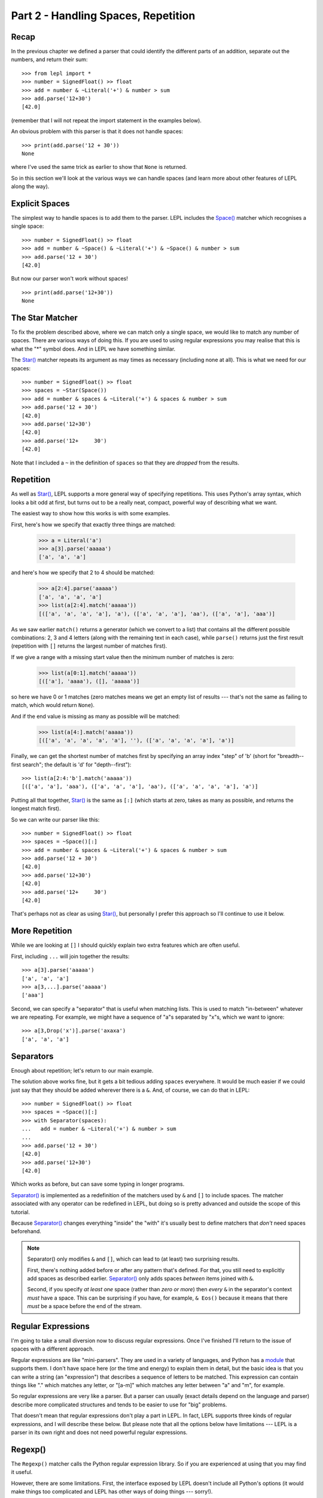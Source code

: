 
Part 2 - Handling Spaces, Repetition
====================================

Recap
-----

In the previous chapter we defined a parser that could identify the different
parts of an addition, separate out the numbers, and return their sum::

  >>> from lepl import *
  >>> number = SignedFloat() >> float
  >>> add = number & ~Literal('+') & number > sum
  >>> add.parse('12+30')
  [42.0]

(remember that I will not repeat the import statement in the examples below).

An obvious problem with this parser is that it does not handle spaces::

  >>> print(add.parse('12 + 30'))
  None

where I've used the same trick as earlier to show that ``None`` is returned.

So in this section we'll look at the various ways we can handle spaces (and
learn more about other features of LEPL along the way).

.. index:: Space()

Explicit Spaces
---------------

The simplest way to handle spaces is to add them to the parser.  LEPL includes
the `Space() <api/redirect.html#lepl.functions.Space>`_ matcher which recognises a single space::

  >>> number = SignedFloat() >> float
  >>> add = number & ~Space() & ~Literal('+') & ~Space() & number > sum
  >>> add.parse('12 + 30')
  [42.0]

But now our parser won't work without spaces!
::

  >>> print(add.parse('12+30'))
  None

.. index:: Star()

The Star Matcher
----------------

To fix the problem described above, where we can match only a single space, we
would like to match any number of spaces.  There are various ways of doing
this.  If you are used to using regular expressions you may realise that this
is what the "*" symbol does.  And in LEPL we have something similar.

The `Star() <api/redirect.html#lepl.functions.Star>`_ matcher repeats its argument as may times as necessary
(including none at all).  This is what we need for our spaces::

  >>> number = SignedFloat() >> float
  >>> spaces = ~Star(Space())
  >>> add = number & spaces & ~Literal('+') & spaces & number > sum
  >>> add.parse('12 + 30')
  [42.0]
  >>> add.parse('12+30')
  [42.0]
  >>> add.parse('12+     30')
  [42.0]

Note that I included a ``~`` in the definition of ``spaces`` so that they are
`dropped` from the results.

.. index:: [], repetition

Repetition
----------

As well as `Star() <api/redirect.html#lepl.functions.Star>`_, LEPL supports a more general way of specifying
repetitions.  This uses Python's array syntax, which looks a bit odd at first,
but turns out to be a really neat, compact, powerful way of describing what we
want.

The easiest way to show how this works is with some examples.

First, here's how we specify that exactly three things are matched:

  >>> a = Literal('a')
  >>> a[3].parse('aaaaa')
  ['a', 'a', 'a']

and here's how we specify that 2 to 4 should be matched:

  >>> a[2:4].parse('aaaaa')
  ['a', 'a', 'a', 'a']
  >>> list(a[2:4].match('aaaaa'))
  [(['a', 'a', 'a', 'a'], 'a'), (['a', 'a', 'a'], 'aa'), (['a', 'a'], 'aaa')]

As we saw earlier ``match()`` returns a generator (which we convert to a list)
that contains all the different possible combinations: 2, 3 and 4 letters
(along with the remaining text in each case), while ``parse()`` returns just
the first result (repetition with ``[]`` returns the largest number of
matches first).

If we give a range with a missing start value then the minimum number of
matches is zero:

  >>> list(a[0:1].match('aaaaa'))
  [(['a'], 'aaaa'), ([], 'aaaaa')]

so here we have 0 or 1 matches (zero matches means we get an empty list of
results --- that's not the same as failing to match, which would return
``None``).

And if the end value is missing as many as possible will be matched:

  >>> list(a[4:].match('aaaaa'))
  [(['a', 'a', 'a', 'a', 'a'], ''), (['a', 'a', 'a', 'a'], 'a')]

Finally, we can get the shortest number of matches first by specifying an
array index "step" of 'b' (short for "breadth--first search"; the default is
'd' for "depth--first")::

  >>> list(a[2:4:'b'].match('aaaaa'))
  [(['a', 'a'], 'aaa'), (['a', 'a', 'a'], 'aa'), (['a', 'a', 'a', 'a'], 'a')]

Putting all that together, `Star() <api/redirect.html#lepl.functions.Star>`_ is the same as ``[:]`` (which starts at
zero, takes as many as possible, and returns the longest match first).

So we can write our parser like this::

  >>> number = SignedFloat() >> float
  >>> spaces = ~Space()[:]
  >>> add = number & spaces & ~Literal('+') & spaces & number > sum
  >>> add.parse('12 + 30')
  [42.0]
  >>> add.parse('12+30')
  [42.0]
  >>> add.parse('12+     30')
  [42.0]

That's perhaps not as clear as using `Star() <api/redirect.html#lepl.functions.Star>`_, but personally I prefer this
approach so I'll continue to use it below.

.. index:: ...

More Repetition
---------------

While we are looking at ``[]`` I should quickly explain two extra features
which are often useful.

First, including ``...`` will join together the results::

  >>> a[3].parse('aaaaa')
  ['a', 'a', 'a']
  >>> a[3,...].parse('aaaaa')
  ['aaa']

Second, we can specify a "separator" that is useful when matching lists.  This
is used to match "in-between" whatever we are repeating.  For example, we
might have a sequence of "a"s separated by "x"s, which we want to ignore::

  >>> a[3,Drop('x')].parse('axaxa')
  ['a', 'a', 'a']

.. index:: Separator()
.. _separators:

Separators
----------

Enough about repetition; let's return to our main example.

The solution above works fine, but it gets a bit tedious adding ``spaces``
everywhere.  It would be much easier if we could just say that they should be
added wherever there is a ``&``.  And, of course, we can do that in LEPL::

  >>> number = SignedFloat() >> float
  >>> spaces = ~Space()[:]
  >>> with Separator(spaces):
  ...   add = number & ~Literal('+') & number > sum
  ...
  >>> add.parse('12 + 30')
  [42.0]
  >>> add.parse('12+30')
  [42.0]

Which works as before, but can save some typing in longer programs.

`Separator() <api/redirect.html#lepl.operators.Separator>`_ is implemented as a redefinition of the matchers used by ``&``
and ``[]`` to include spaces.  The matcher associated with any operator can be
redefined in LEPL, but doing so is pretty advanced and outside the scope of
this tutorial.

Because `Separator() <api/redirect.html#lepl.operators.Separator>`_ changes everything "inside" the "with" it's usually
best to define matchers that `don't` need spaces beforehand.

.. note::

   Separator() only modifies ``&`` and ``[]``, which can lead to (at least)
   two surprising results.

   First, there's nothing added before or after any pattern that's defined.
   For that, you still need to explicitly add spaces as described earlier.
   `Separator() <api/redirect.html#lepl.operators.Separator>`_ only adds
   spaces `between` items joined with ``&``.

   Second, if you specify `at least one` space (rather than `zero or more`)
   then `every` ``&`` in the separator's context `must` have a space.  This
   can be surprising if you have, for example, ``& Eos()`` because it means
   that there `must` be a space before the end of the stream.

.. index:: regular expressions

Regular Expressions
-------------------

I'm going to take a small diversion now to discuss regular expressions.  Once
I've finished I'll return to the issue of spaces with a different approach.

Regular expressions are like "mini-parsers".  They are used in a variety of
languages, and Python has a `module
<http://docs.python.org/3.0/library/re.html>`_ that supports them.  I don't
have space here (or the time and energy) to explain them in detail, but the
basic idea is that you can write a string (an "expression") that describes a
sequence of letters to be matched.  This expression can contain things like
"." which matches any letter, or "[a-m]" which matches any letter between "a"
and "m", for example.

So regular expressions are very like a parser.  But a parser can usually
(exact details depend on the language and parser) describe more complicated
structures and tends to be easier to use for "big" problems.

That doesn't mean that regular expressions don't play a part in LEPL.  In
fact, LEPL supports three kinds of regular expressions, and I will describe
these below.  But please note that all the options below have limitations ---
LEPL is a parser in its own right and does not need powerful regular
expressions.

.. index:: Regexp()

Regexp()
--------

The ``Regexp()`` matcher calls the Python regular expression library.  So if
you are experienced at using that you may find it useful.

However, there are some limitations.  First, the interface exposed by LEPL
doesn't include all Python's options (it would make things too complicated and
LEPL has other ways of doing things --- sorry!).

Second, the expression is only matched against the "current line".  Exactly
what the "current line" is depends on some internal details (sorry again), but
you should work on the assumption that the regular expression will only
receive data up to the next newline character.

The reason for this second limitation is that LEPL is quite careful about how
it manages memory.  In theory it should be possible to process huge amounts of
text, because only a section of the document is held in memory at any one
time.  Unfortunately that doesn't play well with Python's regular expressions,
which expect all the data to be in a single string.

Here are some examples showing what is possible::

  >>> Regexp('a+').parse('aaabb')
  ['aaa']
  >>> Regexp(r'\w+').parse('abc def')
  ['abc']
  >>> Regexp('a*(b*)c*(d*)e*').parse('abbcccddddeeeeee')
  ['bb', 'dddd']

The last example above shows how groups can be used to define results.

.. index:: DfaRegexp()

DfaRegexp()
-----------

The ``DfaRegexp`` calls LEPL's own regular expression library.  It understands
simple regular expressions and is not limited in the amount of data it can
match.  However, it does not support grouping, references, etc.

  >>> DfaRegexp('a*b').parse('aabbcc')
  ['aab']

.. index:: NfaRegexp()

NfaRegexp()
-----------

This is implemented by LEPL's own regular expression library and, like
``DfaRegexp()``, is not limited in the amount of data it can access.

``NfaRegexp()`` differs from "normal" regular expressions in that it can
return multiple matches (usually a regular expression returns only the
"longest match")::

  >>> list(NfaRegexp('a*').match('aaa'))
  [(['aaa'], ''), (['aa'], 'a'), (['a'], 'aa'), ([''], 'aaa')]
  >>> list(DfaRegexp('a*').match('aaa'))
  [(['aaa'], '')]
  >>> list(Regexp('a*').match('aaa'))
  [(['aaa'], '')]

.. index:: tokens, Token()

Tokens (First Attempt)
----------------------

Now that we have discussed regular expressions I can explain the final
alternative for handling spaces.

This approach uses regular expressions to classify the input into different
"tokens".  It then lets us match both the token type and, optionally, the
token contents.

By itself, this doesn't make handling spaces any simpler, but we can also tell
LEPL to ignore certain values.  So if we define tokens for the different
"words" we will need, we can then tell LEPL to discard any spaces that occur
between (in fact, by default, spaces are discarded, so we don't need to
actually say that below).

For more detailed information on tokens, see :ref:`lexer` in the manual (and
particularly, :ref:`lexer_process`).


First, let's define the tokens we will match.  We don't have to be very
precise here because we can add more conditions later --- it's enough to
identify the basic types of input.  For our parser these will be values and
symbols::

  >>> value = Token(SignedFloat())
  >>> symbol = Token('[^0-9a-zA-Z \t\r\n]')

I said that we defined tokens with regular expressions, but the definition of
``value`` above seems to use the matcher `SignedFloat() <api/redirect.html#lepl.functions.SignedFloat>`_.  This is because
LEPL can automatically convert some matchers into regular expressions, saving
us the work (it really does convert them, piece by piece, so it is not limited
to the built--in matchers, but it is limited by how the matcher is constructed
-- it cannot see "inside" arbitrary function calls, for example, so any
matcher that includes ``>`` or ``>>`` won't work).

The second token, defined with the regular expression "[^0-9a-zA-Z \\t\\r\\n]"
means "any single character that is not a digit, letter, or space".  Obviously
we will need to add extra conditions for matching "+" and, later, "*", "-",
etc.

With those tokens we can now try to rewrite our parser::

  >>> number = value >> float
  >>> add = number & ~symbol('+') & number > sum
  >>> print(add.parse('12+30'))
  None

Ooops.  That is not what we wanted!

Before we fix the problem, though, I need to explain a detail above.

The matcher, ``symbol('+')`` is the same as ``symbol(Literal('+'))`` and means
that we require a symbol token `and` that the text in that token matches "+".
A token used like this can contain any LEPL matcher as a constraint (well,
anything except `Token() <api/redirect.html#lepl.lexer.functions.Token>`_
itself).

.. index:: debugging

Debugging
---------

What went wrong in the example above?

One way to tell is to examine the tokens that were generated.  Luckily LEPL
has a debug logging statement at exactly the right place, so we can enable
that and see what is being returned::

  >>> from logging import basicConfig, getLogger, DEBUG, INFO
  >>> basicConfig(level=INFO)
  >>> getLogger('lepl.lexer.stream.lexed_simple_stream').setLevel(DEBUG)
  >>> value = Token(SignedFloat())
  >>> symbol = Token('[^0-9a-zA-Z \t\r\n]')
  >>> number = value >> float
  >>> add = number & ~symbol('+') & number > sum
  >>> print(add.parse('12+30'))
  DEBUG:lepl.lexer.stream.lexed_simple_stream:Token: [2] '12'
  DEBUG:lepl.lexer.stream.lexed_simple_stream:Token: [2] '+30'
  None

The string at the end of each "DEBUG" log line is the text of the token that
was found.

So we can see that the lexer (the part of LEPL that generates the tokens) is
identifying two tokens, both of which are `SignedFloat() <api/redirect.html#lepl.functions.SignedFloat>`_ matches.  It has
ignored the possibility of matching "+" as a ``symbol`` because `regular
expressions return the longest match` and "+" is shorter than "+30".

If you're not sure that "+30" is a valid `SignedFloat() <api/redirect.html#lepl.functions.SignedFloat>`_ it's easy to
check::

  >>> SignedFloat().parse('+30')
  ['+30']

Everything worked earlier because LEPL is smart enough to try all possible
combinations and only use what works, but regular expressions aren't that
smart (at least, the ones used here aren't).

This illustrates an important restriction on the use of tokens.  Because they
use simple regular expressions you have to be careful to avoid ambiguity.
This might make them seem pointless, but in practice their advantages --- in
particular, simplifying handling spaces --- often make them worthwhile.

.. index:: tokens

Tokens (Second Attempt)
-----------------------

We can avoid the problem above by using unsigned numbers.  But that means that
we need to worry about possible signs in the parser itself.  Since people
don't really care about a leading "+" I've only included the "-" case below::

  >>> value = Token(UnsignedFloat())
  >>> symbol = Token('[^0-9a-zA-Z \t\r\n]')
  >>> negfloat = lambda x: -float(x)
  >>> number = Or(value >> float,
  ...             ~symbol('-') & value >> negfloat)
  >>> add = number & ~symbol('+') & number > sum
  >>> add.parse('12+30')
  [42.0]
  >>> add.parse('12 + -30')
  [-18.0]

There are two important changes here.

First, I defined ``negfloat`` to create a negative float.  I used a `lambda
expression <http://docs.python.org/3.0/glossary.html#term-lambda>`_ which is
just a compact way of defining a function.

Second, I checked for a ``value`` preceded by ``-`` (which will appear as a
``symbol`` token) and, for that case, called ``negfloat``.  ``Or()`` works
like you'd expect and, in a similar way to `And() <api/redirect.html#lepl.matchers.And>`_ and ``&``, also has a
shortcut: ``|``.

Summary
-------

What more have we learnt?

* To handle spaces, we can specify them explicitly.

* The ``[]`` syntax for repetition is compact and powerful.

* `Separator() <api/redirect.html#lepl.operators.Separator>`_ can automate the addition of spaces wherever we use ``&`` or
  ``[]``.

* Regular expressions are supported, in various different ways.

* LEPL has an optional lexer, which generates tokens using regular
  expressions.

* Because regular expressions are "greedy", always matching the longest amount
  of text possible, we need to be careful exactly how we define our tokens.

* In particular, we should worry when two different tokens overlap (in our
  case, a possible ``symbol``, "+", was also the start of a valid ``value``,
  "+3.0").
